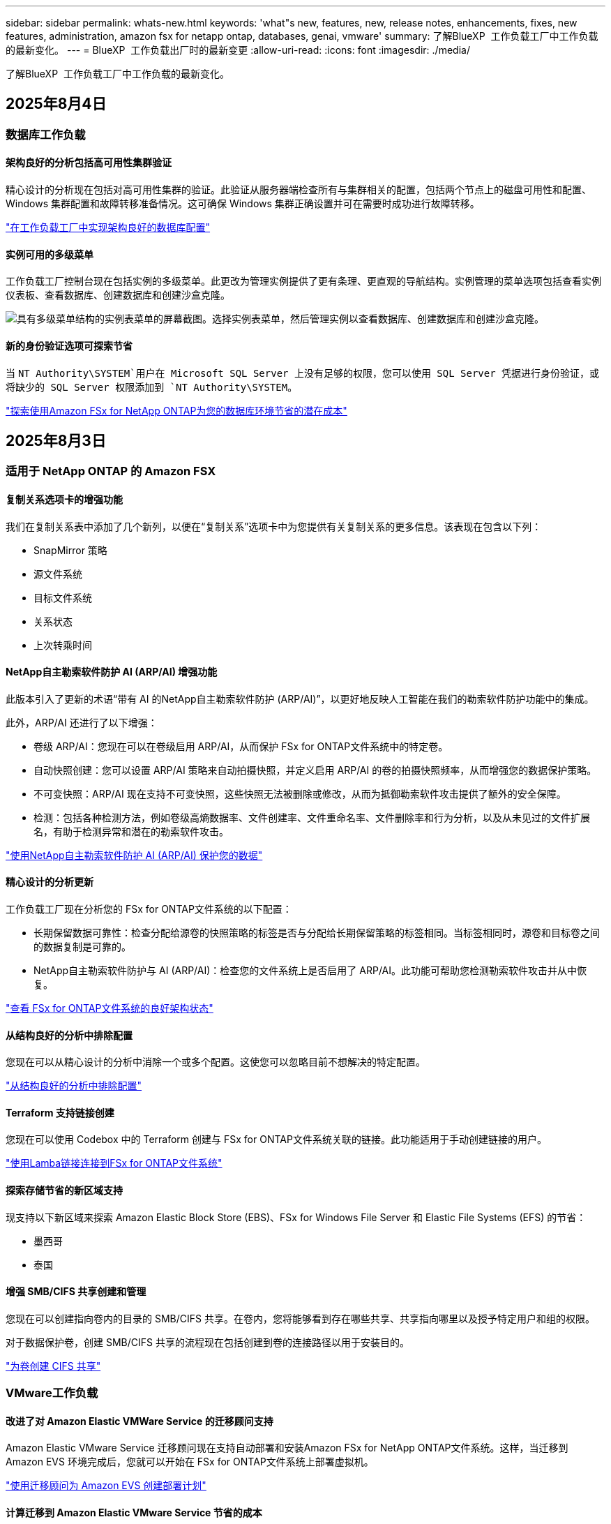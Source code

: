 ---
sidebar: sidebar 
permalink: whats-new.html 
keywords: 'what"s new, features, new, release notes, enhancements, fixes, new features, administration, amazon fsx for netapp ontap, databases, genai, vmware' 
summary: 了解BlueXP  工作负载工厂中工作负载的最新变化。 
---
= BlueXP  工作负载出厂时的最新变更
:allow-uri-read: 
:icons: font
:imagesdir: ./media/


[role="lead"]
了解BlueXP  工作负载工厂中工作负载的最新变化。



== 2025年8月4日



=== 数据库工作负载



==== 架构良好的分析包括高可用性集群验证

精心设计的分析现在包括对高可用性集群的验证。此验证从服务器端检查所有与集群相关的配置，包括两个节点上的磁盘可用性和配置、Windows 集群配置和故障转移准备情况。这可确保 Windows 集群正确设置并可在需要时成功进行故障转移。

link:https://docs.netapp.com/us-en/workload-databases/optimize-configurations.html["在工作负载工厂中实现架构良好的数据库配置"]



==== 实例可用的多级菜单

工作负载工厂控制台现在包括实例的多级菜单。此更改为管理实例提供了更有条理、更直观的导航结构。实例管理的菜单选项包括查看实例仪表板、查看数据库、创建数据库和创建沙盒克隆。

image:manage-instance-table-menu.png["具有多级菜单结构的实例表菜单的屏幕截图。选择实例表菜单，然后管理实例以查看数据库、创建数据库和创建沙盒克隆。"]



==== 新的身份验证选项可探索节省

当 `NT Authority\SYSTEM`用户在 Microsoft SQL Server 上没有足够的权限，您可以使用 SQL Server 凭据进行身份验证，或将缺少的 SQL Server 权限添加到 `NT Authority\SYSTEM`。

link:https://docs.netapp.com/us-en/workload-databases/explore-savings.html["探索使用Amazon FSx for NetApp ONTAP为您的数据库环境节省的潜在成本"]



== 2025年8月3日



=== 适用于 NetApp ONTAP 的 Amazon FSX



==== 复制关系选项卡的增强功能

我们在复制关系表中添加了几个新列，以便在“复制关系”选项卡中为您提供有关复制关系的更多信息。该表现在包含以下列：

* SnapMirror 策略
* 源文件系统
* 目标文件系统
* 关系状态
* 上次转乘时间




==== NetApp自主勒索软件防护 AI (ARP/AI) 增强功能

此版本引入了更新的术语“带有 AI 的NetApp自主勒索软件防护 (ARP/AI)”，以更好地反映人工智能在我们的勒索软件防护功能中的集成。

此外，ARP/AI 还进行了以下增强：

* 卷级 ARP/AI：您现在可以在卷级启用 ARP/AI，从而保护 FSx for ONTAP文件系统中的特定卷。
* 自动快照创建：您可以设置 ARP/AI 策略来自动拍摄快照，并定义启用 ARP/AI 的卷的拍摄快照频率，从而增强您的数据保护策略。
* 不可变快照：ARP/AI 现在支持不可变快照，这些快照无法被删除或修改，从而为抵御勒索软件攻击提供了额外的安全保障。
* 检测：包括各种检测方法，例如卷级高熵数据率、文件创建率、文件重命名率、文件删除率和行为分析，以及从未见过的文件扩展名，有助于检测异常和潜在的勒索软件攻击。


link:https://docs.netapp.com/us-en/workload-fsx-ontap/ransomware-protection.html["使用NetApp自主勒索软件防护 AI (ARP/AI) 保护您的数据"]



==== 精心设计的分析更新

工作负载工厂现在分析您的 FSx for ONTAP文件系统的以下配置：

* 长期保留数据可靠性：检查分配给源卷的快照策略的标签是否与分配给长期保留策略的标签相同。当标签相同时，源卷和目标卷之间的数据复制是可靠的。
* NetApp自主勒索软件防护与 AI (ARP/AI)：检查您的文件系统上是否启用了 ARP/AI。此功能可帮助您检测勒索软件攻击并从中恢复。


link:https://docs.netapp.com/us-en/workload-fsx-ontap/improve-configurations.html["查看 FSx for ONTAP文件系统的良好架构状态"]



==== 从结构良好的分析中排除配置

您现在可以从精心设计的分析中消除一个或多个配置。这使您可以忽略目前不想解决的特定配置。

link:https://docs.netapp.com/us-en/workload-fsx-ontap/improve-configurations.html["从结构良好的分析中排除配置"]



==== Terraform 支持链接创建

您现在可以使用 Codebox 中的 Terraform 创建与 FSx for ONTAP文件系统关联的链接。此功能适用于手动创建链接的用户。

link:https://docs.netapp.com/us-en/workload-fsx-ontap/create-link.html["使用Lamba链接连接到FSx for ONTAP文件系统"]



==== 探索存储节省的新区域支持

现支持以下新区域来探索 Amazon Elastic Block Store (EBS)、FSx for Windows File Server 和 Elastic File Systems (EFS) 的节省：

* 墨西哥
* 泰国




==== 增强 SMB/CIFS 共享创建和管理

您现在可以创建指向卷内的目录的 SMB/CIFS 共享。在卷内，您将能够看到存在哪些共享、共享指向哪里以及授予特定用户和组的权限。

对于数据保护卷，创建 SMB/CIFS 共享的流程现在包括创建到卷的连接路径以用于安装目的。

link:https://review.docs.netapp.com/us-en/workload-fsx-ontap_grogu-5684-wa-dismiss/manage-cifs-share.html#create-a-cifs-share-for-a-volume["为卷创建 CIFS 共享"]



=== VMware工作负载



==== 改进了对 Amazon Elastic VMWare Service 的迁移顾问支持

Amazon Elastic VMware Service 迁移顾问现在支持自动部署和安装Amazon FSx for NetApp ONTAP文件系统。这样，当迁移到 Amazon EVS 环境完成后，您就可以开始在 FSx for ONTAP文件系统上部署虚拟机。

https://docs.netapp.com/us-en/workload-vmware/launch-migration-advisor-evs-manual.html["使用迁移顾问为 Amazon EVS 创建部署计划"]



==== 计算迁移到 Amazon Elastic VMware Service 节省的成本

您现在可以探索将 VMware 工作负载迁移到 Amazon Elastic VMware Service (EVS) 的潜在节省。节省计算器可让您比较使用 Amazon EVS 与Amazon FSx for NetApp ONTAP作为底层存储和不使用 Amazon FSx for NetApp ONTAP 作为底层存储的成本。当您调整环境特征时，计算器会实时显示潜在的节省。

https://docs.netapp.com/us-en/workload-vmware/calculate-evs-savings.html["探索使用BlueXP workload factory节省 Amazon Elastic VMware Service 成本的方法"]



== 2025年6月30日



=== 数据库工作负载



==== BlueXP 工作负载工厂通知服务支持

BlueXP 工作负载工厂通知服务支持工作负载工厂向 BlueXP 警报服务或 Amazon SNS 主题发送通知。发送到 BlueXP 警报的通知会显示在 BlueXP 警报面板中。当工作负载工厂向 Amazon SNS 主题发布通知时，该主题的订阅者（例如人员或其他应用程序）会在为该主题配置的终端节点上收到通知（例如电子邮件或短信）。

link:https://docs.netapp.com/us-en/workload-setup-admin/configure-notifications.html["配置 BlueXP 工作负载工厂通知"^]

工作负载工厂为数据库提供以下通知：

* 结构完善的报告
* 主机部署




==== 用于注册实例的入门增强功能

数据库工作负载工厂改进了在 Amazon FSx for NetApp ONTAP 存储上运行的实例的注册流程。现在，您可以批量选择实例进行注册。一旦实例注册，您就可以在工作负载工厂控制台内创建和管理数据库资源。

link:https://docs.netapp.com/us-en/workload-databases/manage-instance.html["实例管理"]



==== Microsoft Multipath I/O 超时设置的分析与修复

数据库实例的良好架构状态现在包括对 Microsoft 多路径 I/O (MPIO) 超时设置的分析和修复。将 MPIO 超时设置为 60 秒可确保 FSx for ONTAP 存储故障转移期间的连接性和稳定性。如果 MPIO 设置未正确设置，工作负载工厂将提供修复程序，将 MPIO 超时值设置为 60 秒。

link:https://docs.netapp.com/us-en/workload-databases/optimize-configurations.html["在工作负载工厂中实现架构良好的数据库配置"]



==== 实例清单中的图形增强功能

从实例库存屏幕，各种资源利用率图表（如吞吐量和 IOPS）现在显示 7 天的数据，以便您可以更有效地从工作负载工厂控制台监控 SQL 节点的性能。从 SQL 节点收集的性能指标将保存在 Amazon CloudWatch 中，可用于 Logs Insights 或与您环境中的其他分析服务集成。

从库存中的实例和数据库选项卡中，我们增强了保护的描述和可视化。



==== 工作负载工厂中对 Windows 身份验证的支持

现在，工作负载工厂支持使用 Windows 身份验证的用户来注册实例并从管理功能中受益的 SQL Server 身份验证。

link:https://docs.netapp.com/us-en/workload-databases/register-instance.html["在数据库工作负载工厂中注册实例"]



== 2025年6月29日



=== 适用于 NetApp ONTAP 的 Amazon FSX



==== BlueXP 工作负载工厂通知服务支持

BlueXP 工作负载工厂通知服务支持工作负载工厂向 BlueXP 警报服务或 Amazon SNS 主题发送通知。发送到 BlueXP 警报的通知会显示在 BlueXP 警报面板中。当工作负载工厂向 Amazon SNS 主题发布通知时，该主题的订阅者（例如人员或其他应用程序）会在为该主题配置的终端节点上收到通知（例如电子邮件或短信）。

link:https://docs.netapp.com/us-en/workload-setup-admin/configure-notifications.html["配置 BlueXP 工作负载工厂通知"^]



==== 存储仪表板增强功能

工作负载工厂控制台中的存储控制面板新增了节省机会卡片。控制面板顶部的卡片显示在 Amazon Elastic Block Store (EBS)、Amazon FSx for Windows File Server 和 Amazon Elastic File Systems (EFS) 上运行的存储环境的节省机会数量。控制面板底部新增了三张卡片，按 Amazon 存储服务（EBS、FSx for Windows File Server 和 EFS）显示节省机会。您可以从所有卡片中更详细地了解节省机会。

通过 FSx for ONTAP 保护覆盖率卡和复制关系健康卡，您可以调查 FSx for ONTAP 文件系统中是否存在任何部分受保护的卷，以及调查复制关系的问题。在这两种情况下，您都可以采取措施来解决问题。



==== 音量选项卡增强功能

工作负载工厂控制台中的“卷”选项卡已得到增强，可提供更全面的 FSx for ONTAP 文件系统视图。增强功能包括新增 SSD 容量、容量池以及 NetApp 自主勒索软件防护 AI (ARP/AI) 卡。这些卡汇总了文件系统中所有卷的容量利用率和 ARP/AI 防护功能。



==== 支持适用于NetApp ONTAP文件系统的第二代Amazon FSx

工作负载工厂现已支持第二代 Amazon FSx for NetApp ONTAP 文件系统。您可以在工作负载工厂控制台中创建、管理和监控第二代文件系统。所有新的商业区域均受支持。

link:https://docs.netapp.com/us-en/workload-fsx-ontap/create-file-system.html["在工作负载工厂中创建第二代文件系统"]



==== FlexVol 卷支持重新平衡卷容量

FlexVol 卷可在工作负载工厂控制台中发现。您可以检查 FlexVol 卷的平衡情况，并在新文件的添加和文件增长导致不平衡时重新平衡 FlexVol 卷以重新分配容量。

link:https://docs.netapp.com/us-en/workload-fsx-ontap/rebalance-volume.html["重新平衡 FlexVol 卷的容量"]



==== 术语更新

在工作负载工厂控制台中，“自主勒索软件防护”(ARP) 一词已更新为“带 AI 的 NetApp 自主勒索软件防护”(ARP/AI)。



==== 新卷默认启用 ARP/AI

在工作负载工厂控制台中创建新卷时，如果文件系统具有 ARP/AI 策略，则 NetApp 自主勒索软件防护 AI (ARP/AI) 将默认启用。这意味着该卷将使用 AI 驱动的检测和响应功能自动防御勒索软件攻击。

link:https://docs.netapp.com/us-en/workload-fsx-ontap/create-volume.html["在工作负载工厂中创建卷"]



==== 对不可变文件的复制支持

工作负载工厂支持将不可变卷从一个 FSx for ONTAP 系统复制到另一个 FSx for ONTAP 文件系统，以保护关键数据免遭意外删除或勒索软件等恶意攻击。目标卷及其主机文件系统将处于不可变状态（即锁定状态），并且在保留期结束之前，目标文件系统中的任何数据都无法修改或删除。

link:https://docs.netapp.com/us-en/workload-fsx-ontap/create-replication.html["了解如何创建复制关系"]



==== 在链接创建期间管理 IAM 执行角色和权限

现在，您可以在工作负载工厂控制台中创建链接，从而管理 IAM 执行角色及其附加的权限策略。链接会在您的工作负载工厂账户与一个或多个 FSx for ONTAP 文件系统之间建立连接。您可以通过两种方式分配 IAM 执行角色和链接权限：自动分配或用户分配。在工作负载工厂中管理执行角色及其附加的权限策略意味着您无需再使用第三方代码。

link:https://docs.netapp.com/us-en/workload-fsx-ontap/create-link.html["使用Lamba链接连接到FSx for ONTAP文件系统"]



=== VMware工作负载



==== 引入对 Amazon Elastic VMWare Service 的迁移顾问支持

BlueXP VMware 工作负载工厂现已支持 Amazon Elastic VMware Service。您可以使用迁移顾问快速将本地 VMware 工作负载迁移到 Amazon Elastic VMware Service，从而优化成本并更好地控制您的 VMware 环境，而无需重构或重新构建应用程序平台。

https://docs.netapp.com/us-en/workload-vmware/launch-migration-advisor-evs-manual.html["使用迁移顾问为 Amazon EVS 创建部署计划"]



=== GenAI工作负载



==== 支持托管在通用 NFS/SMB 文件系统上的数据源

您现在可以从通用 SMB 或 NFS 共享添加数据源。这使您能够包含存储在 Amazon FSx for NetApp ONTAP 以外的文件系统托管的卷上的文件。

https://docs.netapp.com/us-en/workload-genai/knowledge-base/create-knowledgebase.html#add-data-sources-to-the-knowledge-base["向知识库添加数据源"]

https://docs.netapp.com/us-en/workload-genai/connector/define-connector.html#add-data-sources-to-the-connector["向连接器添加数据源"]



=== 设置和管理



==== 更新数据库的权限

现在，数据库在只读模式下具有以下权限：  `cloudwatch:GetMetricData` 。

https://docs.netapp.com/us-en/workload-setup-admin/permissions-reference.html#change-log["权限引用更改日志"]



==== BlueXP 工作负载工厂通知服务支持

BlueXP 工作负载工厂通知服务支持工作负载工厂向 BlueXP 警报服务或 Amazon SNS 主题发送通知。发送到 BlueXP 警报的通知会显示在 BlueXP 警报面板中。当工作负载工厂向 Amazon SNS 主题发布通知时，该主题的订阅者（例如人员或其他应用程序）会在为该主题配置的终端节点上收到通知（例如电子邮件或短信）。

https://docs.netapp.com/us-en/workload-setup-admin/configure-notifications.html["配置 BlueXP 工作负载工厂通知"]



== 2025年6月16日



=== 构建者的工作量



==== 克隆支持

您现在可以在 BlueXP 工作负载工厂中为 Builders 克隆项目。克隆项目时，Builders 会根据快照创建一个新项目，其配置与原始项目相同。克隆功能对于快速创建类似项目或进行测试非常有用。您可以按照 Builders 中的说明安装新的项目克隆。

https://docs.netapp.com/us-en/workload-builders/version-projects.html["管理 Builders 项目的 BlueXP 工作负载工厂版本"]



== 2025年6月8日



=== 适用于 NetApp ONTAP 的 Amazon FSX



==== 全新精心设计的分析和问题修复支持

FSx for ONTAP 文件系统的自动容量管理现在作为配置分析包含在精心设计的状态仪表板中。

此外，工作负载工厂现在支持修复以下配置问题：

* SSD容量阈值
* 数据分层
* 计划的本地快照
* FSx for ONTAP 备份
* 远程数据复制
* 存储效率
* 自动容量管理


link:https://docs.netapp.com/us-en/workload-fsx-ontap/improve-configurations.html["修复配置问题"]



== 2025年6月3日



=== 数据库工作负载



==== PostgreSQL 和 Oracle 检测

现在，您可以在工作负载工厂控制台中发现 AWS 账户中运行 PostgreSQL 服务器数据库和 Oracle 数据库部署的实例。已发现的实例将显示在数据库清单中。



==== 更新了“优化”术语

工作负载工厂以前称为“优化”，现在使用“良好架构的问题”和“良好架构的状态”来描述数据库配置的分析，并使用“修复”来描述改善数据库配置以满足最佳实践建议的机会的补救措施。

link:https://docs.netapp.com/us-en/workload-databases/optimize-overview.html["工作负载工厂中的数据库环境配置分析"]



==== 改进实例的入门

工作负载工厂现在使用“注册”来表示实例管理，而不是使用“未检测到”、“未托管”或“托管”等术语。新的注册流程包括对实例进行身份验证和准备，以便您可以在工作负载工厂控制台中创建、监控、分析和修复数据库配置中的资源。注册流程中的准备步骤指示您的实例是否已准备好进行管理。

link:https://docs.netapp.com/us-en/workload-databases/manage-instance.html["实例管理"]



=== GenAI工作负载



==== 跟踪器可用于监控和跟踪操作

GenAI 现已提供 Tracker 监控功能。您可以使用 Tracker 监控和跟踪待处理、正在进行和已完成操作的进度和状态，查看操作任务和子任务的详细信息，诊断任何问题或故障，编辑失败操作的参数，以及重试失败的操作。

link:https://docs.netapp.com/us-en/workload-genai/general/monitor-operations.html["使用 BlueXP 工作负载工厂中的 Tracker 监控工作负载操作"]



==== 为知识库选择重排序模型

现在，您可以通过选择与知识库配合使用的特定重排序模型来提高重排序查询结果的相关性。GenAI支持 Cohere Rerank 和 Amazon Rerank 模型。

link:https://docs.netapp.com/us-en/workload-genai/knowledge-base/create-knowledgebase.html["创建GenAI知识库"]



== 2025年5月4日



=== VMware工作负载



==== Amazon EC2迁移顾问改进

此版本的适用于VMware的BlueXP  工作负载工厂对Amazon EC2迁移顾问体验进行了以下改进：

*将NetApp数据基础架构洞察作为数据源*：现在、工作负载工厂可直接与NetApp数据基础架构洞察连接、以便在使用EC2迁移顾问数据收集器时收集VMware部署信息。

https://docs.netapp.com/us-en/workload-vmware/launch-onboarding-advisor-native.html["使用迁移顾问为Amazon EC2创建部署计划"]



==== 更新了权限术语

工作负载工厂用户界面和文档现在使用“只读”来指代读取权限，使用“读/写”来指代自动化权限。



=== GenAI工作负载



==== 支持 NetApp Connector for Amazon Q Business

此版本的 GenAI 引入了对 NetApp Connector for Amazon Q Business 的支持，使您能够为 Amazon Q Business 创建连接器。快速轻松地利用Amazon Q Business AI助理、与构建Amazon Brock的GenAI知识库相比、初始配置更少。

link:https://docs.netapp.com/us-en/workload-genai/connector/define-connector.html["为 Amazon Q Business 创建 NetApp 连接器"]



==== 增强了聊天模式支持

现在、GenAI还支持在知识库中使用以下聊天模式：

* link:https://docs.mistral.ai/getting-started/models/models_overview/["Mistral AI型号"^]
* link:https://docs.aws.amazon.com/bedrock/latest/userguide/titan-text-models.html["Amazon T人 文本模型"^]
* link:https://www.llama.com/docs/model-cards-and-prompt-formats/["Meta Llama模型"^]
* link:https://docs.ai21.com/["JAMBA 1.5型号"^]
* link:https://docs.cohere.com/docs/the-cohere-platform["Cohere命令模型"^]
* link:https://aws.amazon.com/bedrock/deepseek/["DeepSeek型号"^]


GenAI支持Amazon Brock支持的每个提供商的型号：link:https://docs.aws.amazon.com/bedrock/latest/userguide/models-supported.html["Amazon Brock中支持的基础模型"^]

link:https://docs.netapp.com/us-en/workload-genai/knowledge-base/create-knowledgebase.html["创建GenAI知识库"]



==== 更新了权限术语

工作负载工厂用户界面和文档现在使用“只读”来指代读取权限，使用“读/写”来指代自动化权限。



=== 设置和管理



==== CloudShell自动完成支持

使用BlueXP  Workload Factory CloudShell时、您可以开始键入命令、然后按Tab键查看可用选项。如果存在多种可能、命令行界面将显示建议列表。此功能可最大限度地减少错误并加快命令执行速度、从而提高工作效率。



==== 更新了权限术语

工作负载工厂用户界面和文档现在使用“只读”来指代读取权限，使用“读/写”来指代自动化权限。



=== 构建者的工作量



==== 更新了权限术语

工作负载工厂用户界面和文档现在使用“只读”来指代读取权限，使用“读/写”来指代自动化权限。



== 2025年3月30日



=== 设置和管理



==== CloudShell会报告ONTAP命令行界面命令的AI生成的错误响应

使用CloudShell时、每次发出ONTAP命令行界面命令并出现错误时、您都可以获得AI生成的错误响应、其中包括故障说明、故障原因和详细解决方案。

link:https://docs.netapp.com/us-en/workload-setup-admin/use-cloudshell.html["使用CloudShell"]



==== IAM：SimulatePermission Policy权限更新

现在、当您添加其他AWS帐户凭据或添加新工作负载功能(例如GenAI工作负载)时、您可以从工作负载出厂控制台管理此 `iam:SimulatePrincipalPolicy`权限。

link:https://docs.netapp.com/us-en/workload-setup-admin/permissions-reference.html#change-log["权限引用更改日志"]



== 2024年12月1日



=== 构建者的工作量



==== 构建者工作负载初始版本

适用于构建者的BlueXP  工作负载工厂可简化软件版本的使用和访问、无需自定义工具或脚本。它使您能够将软件版本作为即时克隆使用、并与Perforce Helix Core集成、作为开发流程的便利工作空间、从而节省时间和资源。

初始版本包括管理项目和工作空间以及使用CodeBox自动执行操作的功能。您还可以将"构建者"与Perforce Helix Core集成、以便管理每个项目的不同版本并在它们之间快速切换。
